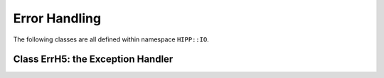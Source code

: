Error Handling
================================

The following classes are all defined within namespace ``HIPP::IO``.

.. namespace:: HIPP::IO 

Class ErrH5: the Exception Handler 
-------------------------------------

.. class::  ErrH5: public HIPP::ErrAppH5, public HIPP::ErrClassDefault

    .. type::   herr_t errno_t
                int flag_t
                ErrAppH5 err_app_t
                ErrClassDefault err_class_t

        ``errno_t`` is the type of the error number hosted by :class:`ErrH5`.
        ``flat_t`` is the type of the static flag attribute which controls the 
        behavior of :class:`ErrH5`.
        ``err_app_t``, ``err_class_t`` are the parent classes which define the 
        structure of the exception model.

    .. function::   ErrH5( errno_t new_errno = -1 ) noexcept

        The constructor. 
        
        By default, HDF5 oringinal library does not code the error by a single 
        number, so the ``new_errno`` is of no meaning.


    .. function::  virtual const char *what() const noexcept override
                    virtual string whats() const
        
        These two functions report the detail of the exception instance.
        ``what()`` only roughly indicates the error at application level,
        but ``whats()`` returns more detailed information, including the info 
        associated with thrown error number.

    .. function::   errno_t get_errno() const noexcept
                    void set_errno( errno_t new_errno ) noexcept

        ``get_errno()`` returns the error number in the current instance.
        
        ``set_errno`` set the error number.

    
    
    .. function::   template<typename ReturnType, typename ...Args>\
                        static void check( ReturnType r, Args &&... args )
                    template<typename ReturnType, typename ...Args>\
                        static void throw_( ReturnType r, Args &&... args )

        Convinient function for detect, report errors and throw exceptions.

        ``check(r, ...args)`` tests if ``r < 0``. If so, call ``throw_(r, args)``. 
        Otherwise nothing happens.
        
        ``throw_(r, ...args)`` printing some information ``args`` and always 
        throws an ``ErrH5()``. 
        The printing can be turned on/off by setting the controlling flag to 1/0.
   
    .. function::   static flag_t err_cntl_flag() noexcept
                    static void err_cntl_flag( flag_t flag ) noexcept

        The error-reporing controlling flag of the HIPP HDF5 API.
        If set to 0, no error is printed on an exception. Otherwise some
        information is printed to ``std::cerr`` before an thrown exception.
        
        ``err_cntl_flag()`` retrive the current flag, ``err_cntl_flag(flag)`` 
        set the flag.
